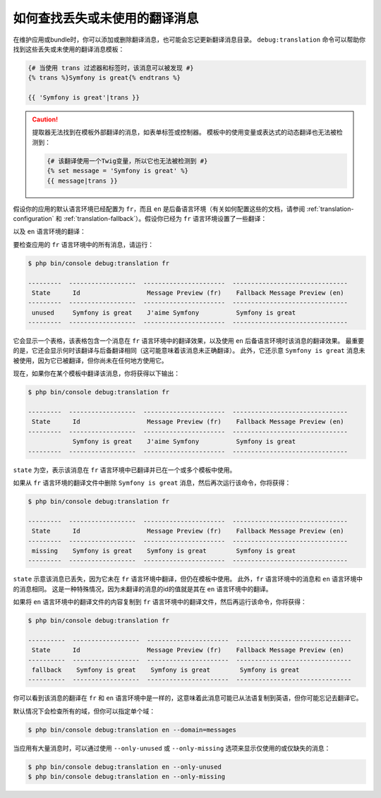 .. index::
    single: Translation; Debug
    single: Translation; Missing Messages
    single: Translation; Unused Messages

如何查找丢失或未使用的翻译消息
==================================================

在维护应用或bundle时，你可以添加或删除翻译消息，也可能会忘记更新翻译消息目录。
``debug:translation`` 命令可以帮助你找到这些丢失或未使用的翻译消息模板：

.. code-block:: twig

    {# 当使用 trans 过滤器和标签时，该消息可以被发现 #}
    {% trans %}Symfony is great{% endtrans %}

    {{ 'Symfony is great'|trans }}

.. caution::

    提取器无法找到在模板外部翻译的消息，如表单标签或控制器。
    模板中的使用变量或表达式的动态翻译也无法被检测到：

    .. code-block:: twig

        {# 该翻译使用一个Twig变量，所以它也无法被检测到 #}
        {% set message = 'Symfony is great' %}
        {{ message|trans }}

假设你的应用的默认语言环境已经配置为 ``fr``，而且 ``en``
是后备语言环境（有关如何配置这些的文档，请参阅 :ref:`translation-configuration`
和 :ref:`translation-fallback`）。假设你已经为 ``fr`` 语言环境设置了一些翻译：

.. configuration-block::

    .. code-block:: xml

        <!-- translations/messages.fr.xlf -->
        <?xml version="1.0"?>
        <xliff version="1.2" xmlns="urn:oasis:names:tc:xliff:document:1.2">
            <file source-language="en" datatype="plaintext" original="file.ext">
                <body>
                    <trans-unit id="1">
                        <source>Symfony is great</source>
                        <target>J'aime Symfony</target>
                    </trans-unit>
                </body>
            </file>
        </xliff>

    .. code-block:: yaml

        # translations/messages.fr.yaml
        Symfony is great: J'aime Symfony

    .. code-block:: php

        // translations/messages.fr.php
        return [
            'Symfony is great' => 'J\'aime Symfony',
        ];

以及 ``en`` 语言环境的翻译：

.. configuration-block::

    .. code-block:: xml

        <!-- translations/messages.en.xlf -->
        <?xml version="1.0"?>
        <xliff version="1.2" xmlns="urn:oasis:names:tc:xliff:document:1.2">
            <file source-language="en" datatype="plaintext" original="file.ext">
                <body>
                    <trans-unit id="1">
                        <source>Symfony is great</source>
                        <target>Symfony is great</target>
                    </trans-unit>
                </body>
            </file>
        </xliff>

    .. code-block:: yaml

        # translations/messages.en.yaml
        Symfony is great: Symfony is great

    .. code-block:: php

        // translations/messages.en.php
        return [
            'Symfony is great' => 'Symfony is great',
        ];

要检查应用的 ``fr`` 语言环境中的所有消息，请运行：

.. code-block:: terminal

    $ php bin/console debug:translation fr

    ---------  ------------------  ----------------------  -------------------------------
     State      Id                  Message Preview (fr)    Fallback Message Preview (en)
    ---------  ------------------  ----------------------  -------------------------------
     unused     Symfony is great    J'aime Symfony          Symfony is great
    ---------  ------------------  ----------------------  -------------------------------

它会显示一个表格，该表格包含一个消息在 ``fr`` 语言环境中的翻译效果，以及使用
``en`` 后备语言环境时该消息的翻译效果。
最重要的是，它还会显示何时该翻译与后备翻译相同（这可能意味着该消息未正确翻译）。
此外，它还示意 ``Symfony is great`` 消息未被使用，因为它已被翻译，但你尚未在任何地方使用它。

现在，如果你在某个模板中翻译该消息，你将获得以下输出：

.. code-block:: terminal

    $ php bin/console debug:translation fr

    ---------  ------------------  ----------------------  -------------------------------
     State      Id                  Message Preview (fr)    Fallback Message Preview (en)
    ---------  ------------------  ----------------------  -------------------------------
                Symfony is great    J'aime Symfony          Symfony is great
    ---------  ------------------  ----------------------  -------------------------------

``state`` 为空，表示该消息在 ``fr`` 语言环境中已翻译并已在一个或多个模板中使用。

如果从 ``fr`` 语言环境的翻译文件中删除 ``Symfony is great`` 消息，然后再次运行该命令，你将获得：

.. code-block:: terminal

    $ php bin/console debug:translation fr

    ---------  ------------------  ----------------------  -------------------------------
     State      Id                  Message Preview (fr)    Fallback Message Preview (en)
    ---------  ------------------  ----------------------  -------------------------------
     missing    Symfony is great    Symfony is great        Symfony is great
    ---------  ------------------  ----------------------  -------------------------------

``state`` 示意该消息已丢失，因为它未在 ``fr`` 语言环境中翻译，但仍在模板中使用。
此外，``fr`` 语言环境中的消息和 ``en`` 语言环境中的消息相同。
这是一种特殊情况，因为未翻译的消息的id的值就是其在 ``en`` 语言环境中的翻译。

如果将 ``en`` 语言环境中的翻译文件的内容复制到 ``fr`` 语言环境中的翻译文件，然后再运行该命令，你将获得：

.. code-block:: terminal

    $ php bin/console debug:translation fr

    ----------  ------------------  ----------------------  -------------------------------
     State      Id                  Message Preview (fr)    Fallback Message Preview (en)
    ----------  ------------------  ----------------------  -------------------------------
     fallback    Symfony is great    Symfony is great        Symfony is great
    ----------  ------------------  ----------------------  -------------------------------

你可以看到该消息的翻译在 ``fr`` 和 ``en`` 语言环境中是一样的，这意味着此消息可能已从法语复制到英语，但你可能忘记去翻译它。

默认情况下会检查所有的域，但你可以指定单个域：

.. code-block:: terminal

    $ php bin/console debug:translation en --domain=messages

当应用有大量消息时，可以通过使用 ``--only-unused`` 或 ``--only-missing``
选项来显示仅使用的或仅缺失的消息：

.. code-block:: terminal

    $ php bin/console debug:translation en --only-unused
    $ php bin/console debug:translation en --only-missing
